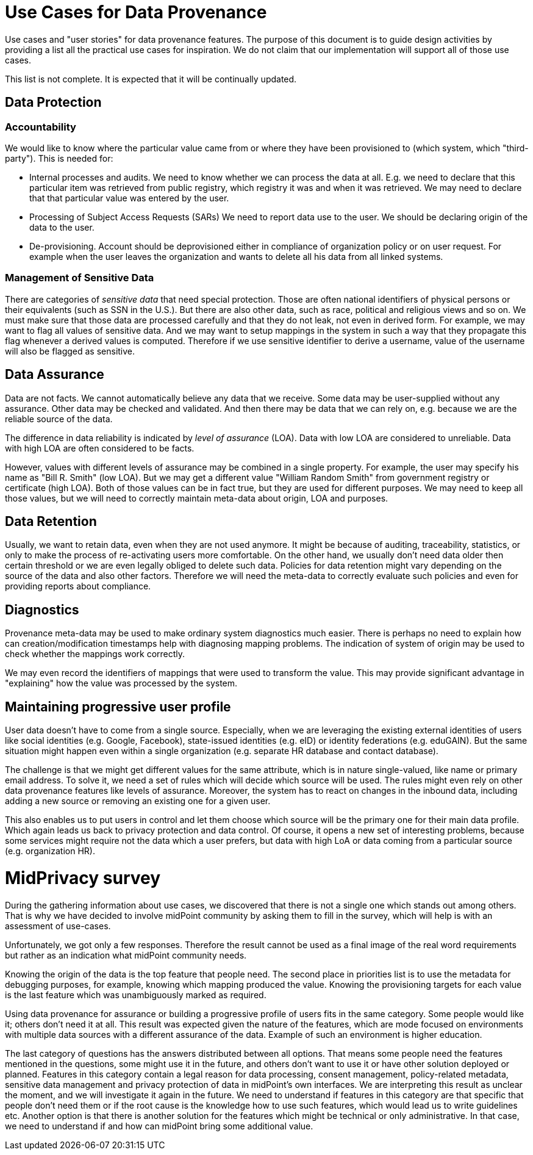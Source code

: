 = Use Cases for Data Provenance

Use cases and "user stories" for data provenance features.
The purpose of this document is to guide design activities by providing a list all the practical use cases for inspiration.
We do not claim that our implementation will support all of those use cases.

This list is not complete.
It is expected that it will be continually updated.

== Data Protection


=== Accountability

We would like to know where the particular value came from or where they have been provisioned to (which system, which "third-party").
This is needed for:

* Internal processes and audits.
We need to know whether we can process the data at all.
E.g. we need to declare that this particular item was retrieved from public registry, which registry it was and when it was retrieved.
We may need to declare that that particular value was entered by the user.

* Processing of Subject Access Requests (SARs)
We need to report data use to the user.
We should be declaring origin of the data to the user.

* De-provisioning. 
Account should be deprovisioned either in compliance of organization policy or on user request. For example when the user leaves the organization and wants to delete all his data from all linked systems.

=== Management of Sensitive Data

There are categories of _sensitive data_ that need special protection.
Those are often national identifiers of physical persons or their equivalents (such as SSN in the U.S.).
But there are also other data, such as race, political and religious views and so on.
We must make sure that those data are processed carefully and that they do not leak, not even in derived form.
For example, we may want to flag all values of sensitive data.
And we may want to setup mappings in the system in such a way that they propagate this flag whenever a derived values is computed.
Therefore if we use sensitive identifier to derive a username, value of the username will also be flagged as sensitive.

== Data Assurance

Data are not facts.
We cannot automatically believe any data that we receive.
Some data may be user-supplied without any assurance.
Other data may be checked and validated.
And then there may be data that we can rely on, e.g. because we are the reliable source of the data.

The difference in data reliability is indicated by _level of assurance_ (LOA).
Data with low LOA are considered to unreliable.
Data with high LOA are often considered to be facts.

However, values with different levels of assurance may be combined in a single property.
For example, the user may specify his name as "Bill R. Smith" (low LOA).
But we may get a different value "William Random Smith" from government registry or certificate (high LOA).
Both of those values can be in fact true, but they are used for different purposes.
We may need to keep all those values, but we will need to correctly maintain meta-data about origin, LOA and purposes.

== Data Retention

Usually, we want to retain data, even when they are not used anymore.
It might be because of auditing, traceability, statistics, or only to make the process of re-activating users more comfortable.
On the other hand, we usually don't need data older then certain threshold or we are even legally obliged to delete such data.
Policies for data retention might vary depending on the source of the data and also other factors.
Therefore we will need the meta-data to correctly evaluate such policies and even for providing reports about compliance.

== Diagnostics

Provenance meta-data may be used to make ordinary system diagnostics much easier.
There is perhaps no need to explain how can creation/modification timestamps help with diagnosing mapping problems.
The indication of system of origin may be used to check whether the mappings work correctly.

We may even record the identifiers of mappings that were used to transform the value.
This may provide significant advantage in "explaining" how the value was processed by the system.

== Maintaining progressive user profile

User data doesn't have to come from a single source.
Especially, when we are leveraging the existing external identities of users like social identities (e.g. Google, Facebook), state-issued identities (e.g. eID) or identity federations (e.g. eduGAIN).
But the same situation might happen even within a single organization (e.g. separate HR database and contact database).

The challenge is that we might get different values for the same attribute, which is in nature single-valued, like name or primary email address.
To solve it, we need a set of rules which will decide which source will be used.
The rules might even rely on other data provenance features like levels of assurance.
Moreover, the system has to react on changes in the inbound data, including adding a new source or removing an existing one for a given user.

This also enables us to put users in control and let them choose which source will be the primary one for their main data profile. 
Which again leads us back to privacy protection and data control. 
Of course, it opens a new set of interesting problems, because some services might require not the data which a user prefers, but data with high LoA or data coming from a particular source (e.g. organization HR).

= MidPrivacy survey =

During the gathering information about use cases, we discovered that there is not a single one which stands out among others.
That is why we have decided to involve midPoint community by asking them to fill in the survey, which will help is with an assessment of use-cases.

Unfortunately, we got only a few responses.
Therefore the result cannot be used as a final image of the real word requirements but rather as an indication what midPoint community needs.

Knowing the origin of the data is the top feature that people need.
The second place in priorities list is to use the metadata for debugging purposes, for example, knowing which mapping produced the value.
Knowing the provisioning targets for each value is the last feature which was unambiguously marked as required. 

Using data provenance for assurance or building a progressive profile of users fits in the same category.
Some people would like it; others don't need it at all.
This result was expected given the nature of the features, which are mode focused on environments with multiple data sources with a different assurance of the data.
Example of such an environment is higher education.

The last category of questions has the answers distributed between all options.
That means some people need the features mentioned in the questions, some might use it in the future, and others don't want to use it or have other solution deployed or planned.
Features in this category contain a legal reason for data processing, consent management, policy-related metadata, sensitive data management and privacy protection of data in midPoint's own interfaces.
We are interpreting this result as unclear the moment, and we will investigate it again in the future.
We need to understand if features in this category are that specific that people don't need them or if the root cause is the knowledge how to use such features, which would lead us to write guidelines etc.
Another option is that there is another solution for the features which might be technical or only administrative.
In that case, we need to understand if and how can midPoint bring some additional value.


